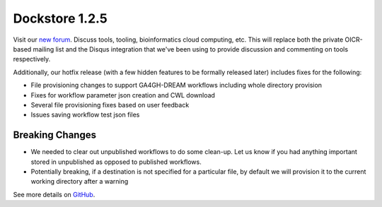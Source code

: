 Dockstore 1.2.5
===============

Visit our `new forum <https://discuss.dockstore.org/>`__. Discuss tools,
tooling, bioinformatics cloud computing, etc. This will replace both the
private OICR-based mailing list and the Disqus integration that we've
been using to provide discussion and commenting on tools respectively.

Additionally, our hotfix release (with a few hidden features to be
formally released later) includes fixes for the following:

-  File provisioning changes to support GA4GH-DREAM workflows including
   whole directory provision
-  Fixes for workflow parameter json creation and CWL download
-  Several file provisioning fixes based on user feedback
-  Issues saving workflow test json files

Breaking Changes
~~~~~~~~~~~~~~~~

-  We needed to clear out unpublished workflows to do some clean-up. Let
   us know if you had anything important stored in unpublished as
   opposed to published workflows.
-  Potentially breaking, if a destination is not specified for a
   particular file, by default we will provision it to the current
   working directory after a warning

See more details on
`GitHub <https://github.com/dockstore/dockstore/milestone/12>`__.
